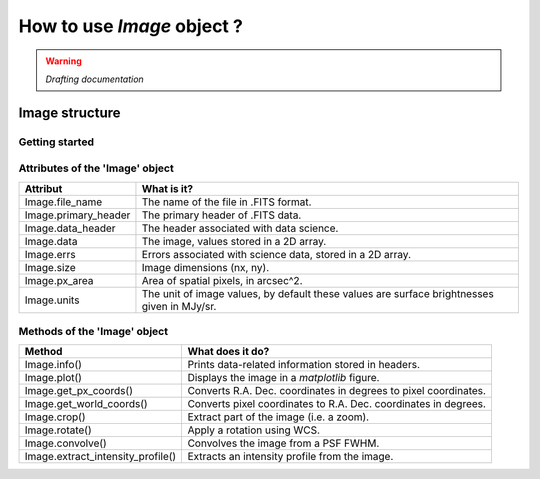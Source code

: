 How to use *Image* object ?
=============================

.. warning::
    *Drafting documentation*

Image structure
-------------------

.. figure:: ../_static/image_illustration.png
   :align: center
   :alt: Illustration of an image
   :width: 500px


Getting started
^^^^^^^^^^^^^^^^

Attributes of the 'Image' object
^^^^^^^^^^^^^^^^^^^^^^^^^^^^^^^^^

+-----------------------+---------------------------------------------------------------------------------------------------+
| Attribut              | What is it?                                                                                       |
+=======================+===================================================================================================+
| Image.file_name       | The name of the file in .FITS format.                                                             |
+-----------------------+---------------------------------------------------------------------------------------------------+
| Image.primary_header  | The primary header of .FITS data.                                                                 |
+-----------------------+---------------------------------------------------------------------------------------------------+
| Image.data_header     | The header associated with data science.                                                          |
+-----------------------+---------------------------------------------------------------------------------------------------+
| Image.data            | The image, values stored in a 2D array.                                                           |
+-----------------------+---------------------------------------------------------------------------------------------------+
| Image.errs            | Errors associated with science data, stored in a 2D array.                                        |
+-----------------------+---------------------------------------------------------------------------------------------------+
| Image.size            | Image dimensions (nx, ny).                                                                        |
+-----------------------+---------------------------------------------------------------------------------------------------+
| Image.px_area         | Area of spatial pixels, in arcsec^2.                                                              |
+-----------------------+---------------------------------------------------------------------------------------------------+
| Image.units           | The unit of image values, by default these values are surface brightnesses given in MJy/sr.       |
+-----------------------+---------------------------------------------------------------------------------------------------+


Methods of the 'Image' object
^^^^^^^^^^^^^^^^^^^^^^^^^^^^^^^


+-----------------------------------+---------------------------------------------------------------------+
| Method                            | What does it do?                                                    |
+===================================+=====================================================================+
| Image.info()                      | Prints data-related information stored in headers.                  |
+-----------------------------------+---------------------------------------------------------------------+
| Image.plot()                      | Displays the image in a *matplotlib* figure.                        |
+-----------------------------------+---------------------------------------------------------------------+
| Image.get_px_coords()             | Converts R.A. Dec. coordinates in degrees to pixel coordinates.     |
+-----------------------------------+---------------------------------------------------------------------+
| Image.get_world_coords()          | Converts pixel coordinates to R.A. Dec. coordinates in degrees.     |
+-----------------------------------+---------------------------------------------------------------------+
| Image.crop()                      | Extract part of the image (i.e. a zoom).                            |
+-----------------------------------+---------------------------------------------------------------------+
| Image.rotate()                    | Apply a rotation using WCS.                                         |
+-----------------------------------+---------------------------------------------------------------------+
| Image.convolve()                  | Convolves the image from a PSF FWHM.                                |
+-----------------------------------+---------------------------------------------------------------------+
| Image.extract_intensity_profile() | Extracts an intensity profile from the image.                       |
+-----------------------------------+---------------------------------------------------------------------+


